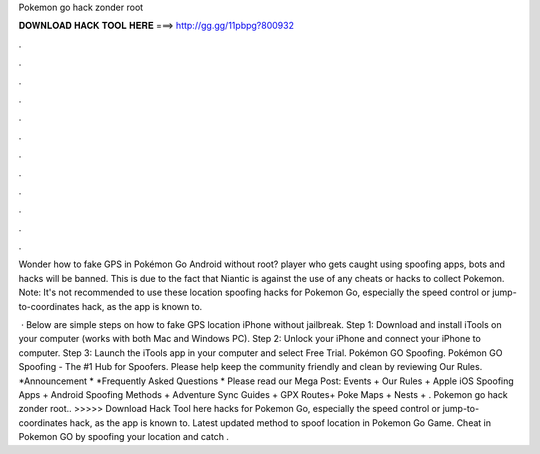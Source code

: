 Pokemon go hack zonder root



𝐃𝐎𝐖𝐍𝐋𝐎𝐀𝐃 𝐇𝐀𝐂𝐊 𝐓𝐎𝐎𝐋 𝐇𝐄𝐑𝐄 ===> http://gg.gg/11pbpg?800932



.



.



.



.



.



.



.



.



.



.



.



.

Wonder how to fake GPS in Pokémon Go Android without root? player who gets caught using spoofing apps, bots and hacks will be banned. This is due to the fact that Niantic is against the use of any cheats or hacks to collect Pokemon. Note: It's not recommended to use these location spoofing hacks for Pokemon Go, especially the speed control or jump-to-coordinates hack, as the app is known to.

 · Below are simple steps on how to fake GPS location iPhone without jailbreak. Step 1: Download and install iTools on your computer (works with both Mac and Windows PC). Step 2: Unlock your iPhone and connect your iPhone to computer. Step 3: Launch the iTools app in your computer and select Free Trial. Pokémon GO Spoofing. Pokémon GO Spoofing - The #1 Hub for Spoofers. Please help keep the community friendly and clean by reviewing Our Rules. *Announcement * *Frequently Asked Questions * Please read our Mega Post: Events + Our Rules + Apple iOS Spoofing Apps + Android Spoofing Methods + Adventure Sync Guides + GPX Routes+ Poke Maps + Nests + . Pokemon go hack zonder root.. >>>>> Download Hack Tool here hacks for Pokemon Go, especially the speed control or jump-to-coordinates hack, as the app is known to. Latest updated method to spoof location in Pokemon Go Game. Cheat in Pokemon GO by spoofing your location and catch .
